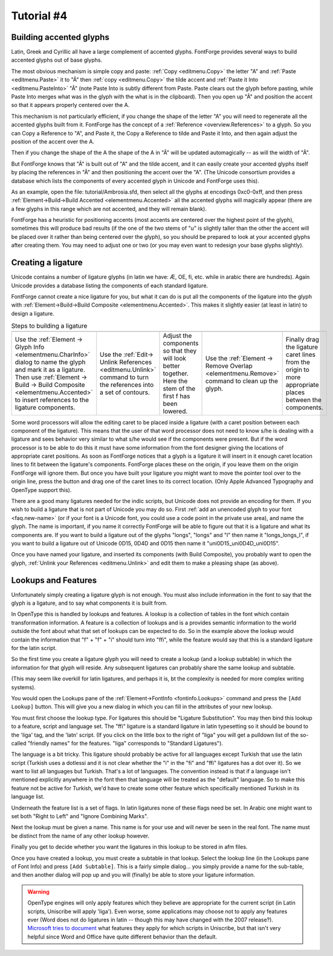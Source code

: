 Tutorial #4
===========

.. 
  * :ref:`Font Creation <editexample.FontCreate>`
  * :ref:`Creating a glyph (tracing outlines) <editexample.CharCreate>`
  * :doc:`Create glyph outlines using spiro points <editspiro>`
  * :doc:`Importing a glyph from Inkscape (or Illustrator, or some other vector editor) <importexample>`
  * :ref:`Navigating to other glyphs <editexample2.Navigating>`
  * :ref:`On to the next glyph (consistent directions) <editexample2.Creating-o>`
  * :ref:`Consistent serifs and stem widths <editexample3.consistent-stems>`
  * :ref:`Building accented glyphs <editexample4.accents>`
  * :ref:`Building a ligature <editexample4.ligature>`
  * :ref:`Lookups and features <editexample4.lookups>`
  * :ref:`Examining metrics <editexample5.metrics>`
  * :ref:`Kerning <editexample5.Kerning>`
  * :ref:`Glyph variants <editexample6.Variants>`
  * :ref:`Anchoring marks <editexample6.Marks>`
  * :ref:`Conditional features <editexample6-5.Conditional>`
  * :ref:`Checking your font <editexample7.checking>`
  * :ref:`Generating it <editexample7.generating>`
  * :ref:`Font Families <editexample7.Families>`
  * :ref:`Final Summary <editexample7.summary>`
  * :doc:`Bitmap strikes <editexample8>`
  * :doc:`Scripting Tutorial <scripting-tutorial>`
  * :ref:`Notes on various scripts <scriptnotes.Special>`


.. _editexample4.accents:

Building accented glyphs
------------------------

Latin, Greek and Cyrillic all have a large complement of accented glyphs.
FontForge provides several ways to build accented glyphs out of base glyphs.

The most obvious mechanism is simple copy and paste: :ref:`Copy <editmenu.Copy>`
the letter "A" and :ref:`Paste <editmenu.Paste>` it to "Ã" then
:ref:`copy <editmenu.Copy>` the tilde accent and
:ref:`Paste it Into <editmenu.PasteInto>` "Ã" (note Paste Into is subtly
different from Paste. Paste clears out the glyph before pasting, while Paste
Into merges what was in the glyph with the what is in the clipboard). Then you
open up "Ã" and position the accent so that it appears properly centered over
the A.

This mechanism is not particularly efficient, if you change the shape of the
letter "A" you will need to regenerate all the accented glyphs built from it.
FontForge has the concept of a :ref:`Reference <overview.References>` to a
glyph. So you can Copy a Reference to "A", and Paste it, the Copy a Reference to
tilde and Paste it Into, and then again adjust the position of the accent over
the A.

Then if you change the shape of the A the shape of the A in "Ã" will be updated
automagically -- as will the width of "Ã".

But FontForge knows that "Ã" is built out of "A" and the tilde accent, and it
can easily create your accented glyphs itself by placing the references in "Ã"
and then positioning the accent over the "A". (The Unicode consortium provides a
database which lists the components of every accented glyph in Unicode and
FontForge uses this).

As an example, open the file: tutorial/Ambrosia.sfd, then select all the glyphs
at encodings 0xc0-0xff, and then press
:ref:`Element->Build->Build Accented <elementmenu.Accented>` all the accented
glyphs will magically appear (there are a few glyphs in this range which are not
accented, and they will remain blank).

FontForge has a heuristic for positioning accents (most accents are centered
over the highest point of the glyph), sometimes this will produce bad results
(if the one of the two stems of "u" is slightly taller than the other the accent
will be placed over it rather than being centered over the glyph), so you should
be prepared to look at your accented glyphs after creating them. You may need to
adjust one or two (or you may even want to redesign your base glyphs slightly).


.. _editexample4.ligature:

Creating a ligature
-------------------

Unicode contains a number of ligature glyphs (in latin we have: Æ, OE, fi, etc.
while in arabic there are hundreds). Again Unicode provides a database listing
the components of each standard ligature.

FontForge cannot create a nice ligature for you, but what it can do is put all
the components of the ligature into the glyph with
:ref:`Element->Build->Build Composite <elementmenu.Accented>`. This makes it
slightly easier (at least in latin) to design a ligature.

.. list-table:: Steps to building a ligature

   * - .. image:: /images/ffi-refs.png
          :alt: ffi ligature as references

     - .. image:: /images/ffi-unlink.png
          :alt: ffi after unlinking references

     - .. image:: /images/ffi-moved.png
          :alt: ffi after lowering first f

     - .. image:: /images/ffi-rmoverlap.png
          :alt: ffi after doing remove overlap

     - .. image:: /images/ffi-caret.png
          :alt: ffi after adjusting ligature carets

   * - Use the :ref:`Element -> Glyph Info <elementmenu.CharInfo>` dialog to name
       the glyph and mark it as a ligature. Then use
       :ref:`Element -> Build -> Build Composite <elementmenu.Accented>` to insert
       references to the ligature components.
     - Use the :ref:`Edit-> Unlink References <editmenu.Unlink>` command to turn the
       references into a set of contours.
     - Adjust the components so that they will look better together. Here the stem
       of the first f has been lowered.
     - Use the :ref:`Element -> Remove Overlap <elementmenu.Remove>` command to
       clean up the glyph.
     - Finally drag the ligature caret lines from the origin to more appropriate
       places between the components.

Some word processors will allow the editing caret to be placed inside a ligature
(with a caret position between each component of the ligature). This means that
the user of that word processor does not need to know s/he is dealing with a
ligature and sees behavior very similar to what s/he would see if the components
were present. But if the word processor is to be able to do this it must have
some information from the font designer giving the locations of appropriate
caret positions. As soon as FontForge notices that a glyph is a ligature it will
insert in it enough caret location lines to fit between the ligature's
components. FontForge places these on the origin, if you leave them on the
origin FontForge will ignore them. But once you have built your ligature you
might want to move the pointer tool over to the origin line, press the button
and drag one of the caret lines to its correct location. (Only Apple Advanced
Typography and OpenType support this).

There are a good many ligatures needed for the indic scripts, but Unicode does
not provide an encoding for them. If you wish to build a ligature that is not
part of Unicode you may do so. First
:ref:`add an unencoded glyph to your font <faq.new-name>` (or if your font is a
Unicode font, you could use a code point in the private use area), and name the
glyph. The name is important, if you name it correctly FontForge will be able to
figure out that it is a ligature and what its components are. If you want to
build a ligature out of the glyphs "longs", "longs" and "l" then name it
"longs_longs_l", if you want to build a ligature out of Unicode 0D15, 0D4D and
0D15 then name it "uni0D15_uni0D4D_uni0D15".

Once you have named your ligature, and inserted its components (with Build
Composite), you probably want to open the glyph,
:ref:`Unlink your References <editmenu.Unlink>` and edit them to make a pleasing
shape (as above).


.. _editexample4.lookups:

Lookups and Features
--------------------

.. image:: /images/fontinfo-lookups.png
   :align: right

Unfortunately simply creating a ligature glyph is not enough. You must also
include information in the font to say that the glyph is a ligature, and to say
what components it is built from.

In OpenType this is handled by lookups and features. A lookup is a collection of
tables in the font which contain transformation information. A feature is a
collection of lookups and is a provides semantic information to the world
outside the font about what that set of lookups can be expected to do. So in the
example above the lookup would contain the information that "f" + "f" + "i"
should turn into "ffi", while the feature would say that this is a standard
ligature for the latin script.

So the first time you create a ligature glyph you will need to create a lookup
(and a lookup subtable) in which the information for that glyph will reside. Any
subsequent ligatures can probably share the same lookup and subtable.

(This may seem like overkill for latin ligatures, and perhaps it is, bt the
complexity is needed for more complex writing systems).

You would open the Lookups pane of the
:ref:`Element->FontInfo <fontinfo.Lookups>` command and press the
``[Add Lookup]`` button. This will give you a new dialog in which you can fill
in the attributes of your new lookup.

.. image:: /images/AddLookup-Liga.png
   :align: left

You must first choose the lookup type. For ligatures this should be "Ligature
Substitution". You may then bind this lookup to a feature, script and language
set. The "ffi" ligature is a standard ligature in latin typesetting so it should
be bound to the 'liga' tag, and the 'latn' script. (If you click on the little
box to the right of "liga" you will get a pulldown list of the so-called
"friendly names" for the features. "liga" corresponds to "Standard Ligatures").

The language is a bit tricky. This ligature should probably be active for all
languages except Turkish that use the latin script (Turkish uses a dotlessi and
it is not clear whether the "i" in the "fi" and "ffi" ligatures has a dot over
it). So we want to list all languages but Turkish. That's a lot of languages.
The convention instead is that if a language isn't mentioned explicitly anywhere
in the font then that language will be treated as the "default" language. So to
make this feature not be active for Turkish, we'd have to create some other
feature which specifically mentioned Turkish in its language list.

Underneath the feature list is a set of flags. In latin ligatures none of these
flags need be set. In Arabic one might want to set both "Right to Left" and
"Ignore Combining Marks".

Next the lookup must be given a name. This name is for your use and will never
be seen in the real font. The name must be distinct from the name of any other
lookup however.

Finally you get to decide whether you want the ligatures in this lookup to be
stored in afm files.

.. image:: /images/subtable-ffi.png
   :align: right

Once you have created a lookup, you must create a subtable in that lookup.
Select the lookup line (in the Lookups pane of Font Info) and press
``[Add Subtable]``. This is a fairly simple dialog... you simply provide a name
for the sub-table, and then another dialog will pop up and you will (finally) be
able to store your ligature information.

.. warning:: 

   OpenType engines will only apply features which they believe are appropriate
   for the current script (in Latin scripts, Uniscribe will apply 'liga'). Even
   worse, some applications may choose not to apply any features ever (Word does
   not do ligatures in latin -- though this may have changed with the 2007
   release?).
   `Microsoft tries to document <http://www.microsoft.com/typography/specs/default.htm>`__
   what features they apply for which scripts in Uniscribe, but that isn't very
   helpful since Word and Office have quite different behavior than the default.